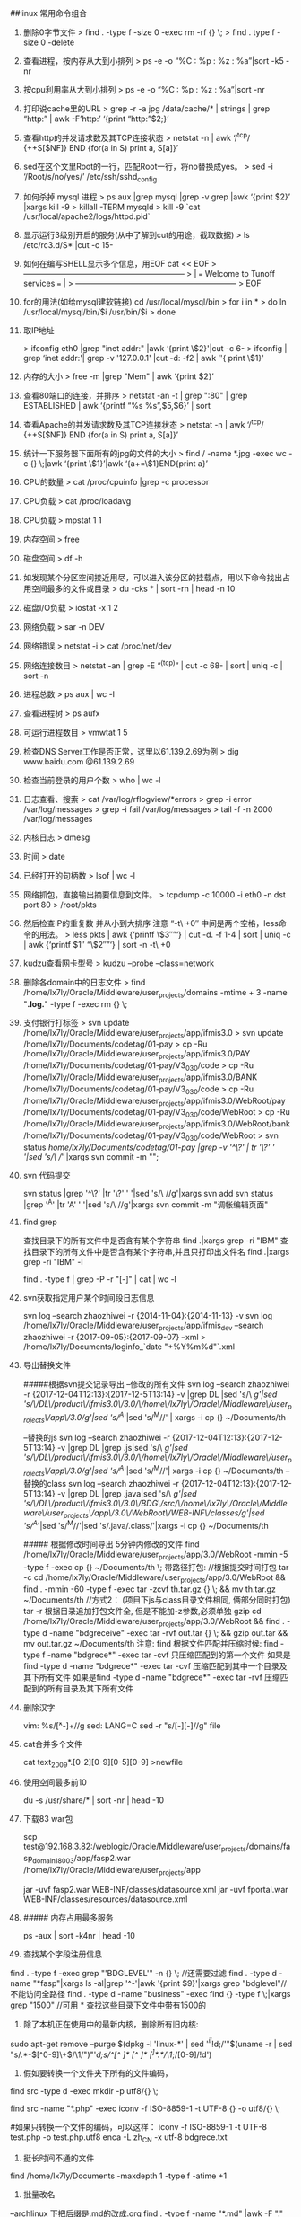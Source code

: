 ##linux 常用命令组合
 
1.   删除0字节文件
     > find . -type f -size 0 -exec rm -rf {} \;
     > find . type f -size 0 -delete
2.   查看进程，按内存从大到小排列
     > ps -e -o “%C : %p : %z : %a”|sort -k5 -nr
3.   按cpu利用率从大到小排列
     > ps -e -o “%C : %p : %z : %a”|sort -nr
4.   打印说cache里的URL
     > grep -r -a jpg /data/cache/* | strings | grep “http:” | awk -F’http:’ ‘{print “http:”$2;}’
5.   查看http的并发请求数及其TCP连接状态
     > netstat -n | awk ‘/^tcp/ {++S[$NF]} END {for(a in S) print a, S[a]}’
6.   sed在这个文里Root的一行，匹配Root一行，将no替换成yes。
     > sed -i ‘/Root/s/no/yes/’ /etc/ssh/sshd_config
7.   如何杀掉 mysql 进程
     > ps aux |grep mysql |grep -v grep  |awk ‘{print $2}’ |xargs kill -9
     > killall -TERM mysqld
     > kill -9 `cat /usr/local/apache2/logs/httpd.pid`
8.   显示运行3级别开启的服务(从中了解到cut的用途，截取数据)
     > ls /etc/rc3.d/S* |cut -c 15-
9.   如何在编写SHELL显示多个信息，用EOF  cat << EOF
     > +————————————————————–+
     > |   === Welcome to Tunoff services ===                         |
     > +————————————————————–+
     > EOF
 
10.   for的用法(如给mysql建软链接)  cd /usr/local/mysql/bin
      > for i in *
      >      do ln /usr/local/mysql/bin/$i /usr/bin/$i
      > done
11.   取IP地址
 
      > ifconfig eth0 |grep "inet addr:" |awk ‘{print \$2}'|cut -c 6-
      > ifconfig | grep ‘inet addr:'| grep -v '127.0.0.1' |cut -d: -f2 | awk ‘'{ print \$1}'
12.   内存的大小
      > free -m |grep "Mem" | awk ‘{print $2}’
13.   查看80端口的连接，并排序
      > netstat -an -t | grep ":80" | grep ESTABLISHED | awk ‘{printf “%s %s\n”,$5,$6}’ | sort
14.   查看Apache的并发请求数及其TCP连接状态
      > netstat -n | awk ‘/^tcp/ {++S[$NF]} END {for(a in S) print a, S[a]}’
15.   统计一下服务器下面所有的jpg的文件的大小
      > find / -name *.jpg -exec wc -c {} \;|awk ‘{print \$1}’|awk ‘{a+=\$1}END{print a}’
16.   CPU的数量
      > cat /proc/cpuinfo |grep -c processor
17.   CPU负载
      > cat /proc/loadavg
18.   CPU负载
      > mpstat 1 1
19.   内存空间
      > free
20.   磁盘空间
      > df -h
21.   如发现某个分区空间接近用尽，可以进入该分区的挂载点，用以下命令找出占用空间最多的文件或目录
      > du -cks * | sort -rn | head -n 10
22.   磁盘I/O负载
      > iostat -x 1 2
23.   网络负载
      > sar -n DEV
24.   网络错误
      > netstat -i
      > cat /proc/net/dev
25.   网络连接数目
      > netstat -an | grep -E “^(tcp)” | cut -c 68- | sort | uniq -c | sort -n
26.   进程总数
      > ps aux | wc -l
27.   查看进程树
      > ps aufx
28.   可运行进程数目
      > vmwtat 1 5
29.   检查DNS Server工作是否正常，这里以61.139.2.69为例
      > dig www.baidu.com @61.139.2.69
30.   检查当前登录的用户个数
      > who | wc -l
31.   日志查看、搜索
      > cat /var/log/rflogview/*errors
      > grep -i error /var/log/messages
      > grep -i fail /var/log/messages
      > tail -f -n 2000 /var/log/messages
32.   内核日志
      > dmesg
33.   时间
      > date
34.   已经打开的句柄数
      > lsof | wc -l
35.   网络抓包，直接输出摘要信息到文件。
      > tcpdump -c 10000 -i eth0 -n dst port 80 > /root/pkts
36.   然后检查IP的重复数 并从小到大排序 注意 “-t\  +0″ 中间是两个空格，less命令的用法。
      > less pkts | awk {‘printf \$3″\n”‘} | cut -d. -f 1-4 | sort | uniq -c | awk {‘printf $1″ “\$2″\n”‘} | sort -n -t\  +0
37.   kudzu查看网卡型号
      > kudzu –probe –class=network
38. 删除各domain中的日志文件
       >  find /home/lx7ly/Oracle/Middleware/user_projects/domains -mtime + 3 -name "*.log.*" -type f -exec rm {} \; 
39. 支付银行打标签
       > svn update /home/lx7ly/Oracle/Middleware/user_projects/app/ifmis3.0
       > svn update /home/lx7ly/Documents/codetag/01-pay
       > cp -Ru /home/lx7ly/Oracle/Middleware/user_projects/app/ifmis3.0/PAY /home/lx7ly/Documents/codetag/01-pay/V3_0_3_0/code
       > cp -Ru /home/lx7ly/Oracle/Middleware/user_projects/app/ifmis3.0/BANK /home/lx7ly/Documents/codetag/01-pay/V3_0_3_0/code
       > cp -Ru /home/lx7ly/Oracle/Middleware/user_projects/app/ifmis3.0/WebRoot/pay /home/lx7ly/Documents/codetag/01-pay/V3_0_3_0/code/WebRoot
       > cp -Ru /home/lx7ly/Oracle/Middleware/user_projects/app/ifmis3.0/WebRoot/bank /home/lx7ly/Documents/codetag/01-pay/V3_0_3_0/code/WebRoot
       > svn status /home/lx7ly/Documents/codetag/01-pay |grep -v '^\?' | tr '\?' ' '|sed 's/\ //' |xargs svn commit -m "";
40. svn 代码提交
    #+BEGIN_EXAMPLE
    svn status |grep '^\?' |tr '\?' ' '|sed 's/\ //g'|xargs svn add
    svn status |grep '^A' |tr 'A' ' '|sed 's/\ //g'|xargs svn commit -m "调帐编辑页面"
    #+BEGIN_EXAMPLE
41. find grep
    #+BEGIN_EXAMPLE
    查找目录下的所有文件中是否含有某个字符串 
    find .|xargs grep -ri "IBM" 
    查找目录下的所有文件中是否含有某个字符串,并且只打印出文件名 
    find .|xargs grep -ri "IBM" -l 

    find . -type f | grep -P -r "[\x80-\xFF]" | cat | wc -l
    #+BEGIN_EXAMPLE
42. svn获取指定用户某个时间段日志信息
    #+BEGIN_EXAMPLE
    svn log --search zhaozhiwei  -r {2014-11-04}:{2014-11-13} -v
    svn log /home/lx7ly/Oracle/Middleware/user_projects/app/ifmis_dev --search zhaozhiwei  -r {2017-09-05}:{2017-09-07} --xml > /home/lx7ly/Documents/loginfo_`date "+%Y%m%d"`.xml
    #+BEGIN_EXAMPLE
43. 导出替换文件
    #+BEGIN_EXAMPLE
    #####根据svn提交记录导出
    --修改的所有文件
    svn log --search zhaozhiwei  -r {2017-12-04T12:13}:{2017-12-5T13:14} -v |grep DL |sed 's/\ //g'|sed     's/\/DL\/product\/ifmis3.0\/3.0/\/home\/lx7ly\/Oracle\/Middleware\/user_projects\/app\/3.0/g'|sed 's/^A//'|sed 's/^M//' | xargs -i cp {} ~/Documents/th

    --替换的js
    svn log --search zhaozhiwei  -r {2017-12-04T12:13}:{2017-12-5T13:14} -v |grep DL |grep .js|sed 's/\ //g'|sed     's/\/DL\/product\/ifmis3.0\/3.0/\/home\/lx7ly\/Oracle\/Middleware\/user_projects\/app\/3.0/g'|sed 's/^A//'|sed 's/^M//'| xargs -i cp {} ~/Documents/th
    --替换的class
    svn log --search zhaozhiwei  -r {2017-12-04T12:13}:{2017-12-5T13:14} -v |grep DL |grep .java|sed 's/\ //g'|sed     's/\/DL\/product\/ifmis3.0\/3.0\/BDG\/src/\/home\/lx7ly\/Oracle\/Middleware\/user_projects\/app\/3.0\/WebRoot\/WEB-INF\/classes/g'|sed 's/^A//'|sed 's/^M//'|sed     's/.java/.class/'|xargs -i cp {} ~/Documents/th
    
    ##### 根据修改时间导出 5分钟内修改的文件
    find /home/lx7ly/Oracle/Middleware/user_projects/app/3.0/WebRoot -mmin -5 -type f -exec cp {} ~/Documents/th \;
    带路径打包:
    //根据提交时间打包 tar -c
    cd /home/lx7ly/Oracle/Middleware/user_projects/app/3.0/WebRoot && find . -mmin -60 -type f -exec tar -zcvf th.tar.gz {} \; && mv th.tar.gz ~/Documents/th
   //方式2： (项目下js与class目录文件相同, 俩部分同时打包) tar -r 根据目录追加打包文件全, 但是不能加-z参数,必须单独 gzip
   cd /home/lx7ly/Oracle/Middleware/user_projects/app/3.0/WebRoot && find . -type d -name "bdgreceive"  -exec tar -rvf out.tar {} \; && gzip out.tar && mv out.tar.gz ~/Documents/th
    注意: find 根据文件匹配并压缩时候: find -type f -name "bdgrece*" -exec tar -cvf 只压缩匹配到的第一个文件
            如果是find -type d -name "bdgrece*" -exec tar -cvf 压缩匹配到其中一个目录及其下所有文件
            如果是find -type d -name "bdgrece*" -exec tar -rvf 压缩匹配到的所有目录及其下所有文件
    #+BEGIN_EXAMPLE
44. 删除汉字
    #+BEGIN_EXAMPLE
    vim: %s/\v[^\x00-\xff]+//g 
    sed: LANG=C sed -r "s/[\x81-\xFE][\x40-\xFE]//g" file
    #+BEGIN_EXAMPLE
45. cat合并多个文件
    #+BEGIN_EXAMPLE
    cat text_2009*.[0-2][0-9][0-5][0-9] >newfile
    #+BEGIN_EXAMPLE
46. 使用空间最多前10
    #+BEGIN_EXAMPLE
    du -s /usr/share/* | sort -nr | head -10

    #+BEGIN_EXAMPLE
47. 下载83 war包
    #+BEGIN_EXAMPLE
    scp     test@192.168.3.82:/weblogic/Oracle/Middleware/user_projects/domains/fasp_domain18003/app/fasp2.war /home/lx7ly/Oracle/Middleware/user_projects/app

    jar -uvf fasp2.war WEB-INF/classes/datasource.xml
    jar -uvf fportal.war WEB-INF/classes/resources/datasource.xml
      #+BEGIN_EXAMPLE
48. ##### 内存占用最多服务
    #+BEGIN_EXAMPLE
    ps -aux | sort -k4nr | head -10
    #+BEGIN_EXAMPLE
49. 查找某个字段注册信息
#+BEGIN_EXAMPLE
find . -type f -exec grep "'BDGLEVEL'" -n  {} \; //还需要过滤
find . -type d -name "*fasp"|xargs ls -al|grep '^-'|awk '{print $9}'|xargs grep "bdglevel"//不能访问全路径
find . -type d -name "business" -exec find {} -type f \;|xargs grep "1500" //可用 *  查找这些目录下文件中带有1500的
#+BEGIN_EXAMPLE
50.  除了本机正在使用中的最新内核，删除所有旧内核:
#+BEGIN_EXAMPLE
sudo apt-get remove --purge $(dpkg -l 'linux-*' | sed '/^ii/!d;/'"$(uname -r | sed "s/\(.*\)-\([^0-9]\+\)/\1/")"'/d;s/^[^ ]* [^ ]* \([^ ]*\).*/\1/;/[0-9]/!d')
#+BEGIN_EXAMPLE
51. 假如要转换一个文件夹下所有的文件编码，
#+BEGIN_EXAMPLE
    # 源目录 src 复制目录结构到utf8目录
    find src -type d -exec mkdir -p utf8/{} \;
     
    # 把源目录中的PHP文件从ISO-8859-1编码转换为UTF-8编码，输出路径为utf8目录下的对应目录
    find src -name "*.php" -exec iconv -f ISO-8859-1 -t UTF-8 {} -o utf8/{} \;

    #如果只转换一个文件的编码，可以这样：
    iconv -f ISO-8859-1 -t UTF-8 test.php -o test.php.utf8
    enca -L zh_CN -x utf-8 bdgrece.txt
#+BEGIN_EXAMPLE
52. 挺长时间不通的文件
#+BEGIN_EXAMPLE
find /home/lx7ly/Documents -maxdepth 1 -type f -atime +1

#+BEGIN_EXAMPLE
53. 批量改名
#+BEGIN_EXAMPLE
--archlinux 下把后缀是.md的改成.org
find . -type f -name "*.md" |awk -F "." '{print $2}'|xargs -i -t mv .{}.md .{}.org

--批量替换文件 (todo 基数行 偶数行区分)
find . -type f -name "*.org"|xargs -i -t sed -i 's/#+BEGIN_EXAMPLE/#+BEGIN_EXAMPLE/' {}
#+BEGIN_EXAMPLE